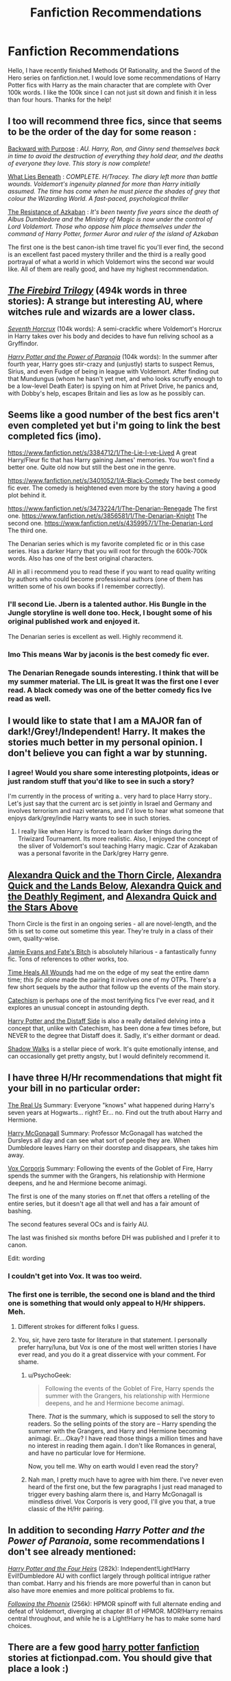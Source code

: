 #+TITLE: Fanfiction Recommendations

* Fanfiction Recommendations
:PROPERTIES:
:Author: Zerokun11
:Score: 10
:DateUnix: 1430098103.0
:DateShort: 2015-Apr-27
:FlairText: Request
:END:
Hello, I have recently finished Methods Of Rationality, and the Sword of the Hero series on fanfiction.net. I would love some recommendations of Harry Potter fics with Harry as the main character that are complete with Over 100k words. I like the 100k since I can not just sit down and finish it in less than four hours. Thanks for the help!


** I too will recommend three fics, since that seems to be the order of the day for some reason :

[[https://www.fanfiction.net/s/4101650/1/Backward-With-Purpose-Part-I-Always-and-Always][Backward with Purpose]] : /AU. Harry, Ron, and Ginny send themselves back in time to avoid the destruction of everything they hold dear, and the deaths of everyone they love. This story is now complete!/

[[https://www.fanfiction.net/s/3688693/1/What-Lies-Beneath][What Lies Beneath]] : /COMPLETE. H/Tracey. The diary left more than battle wounds. Voldemort's ingenuity planned for more than Harry initially assumed. The time has come when he must pierce the shades of grey that colour the Wizarding World. A fast-paced, psychological thriller/

[[https://www.fanfiction.net/s/2980054/1/The-Resistance-of-Azkaban][The Resistance of Azkaban]] : /It's been twenty five years since the death of Albus Dumbledore and the Ministry of Magic is now under the control of Lord Voldemort. Those who oppose him place themselves under the command of Harry Potter, former Auror and ruler of the island of Azkaban/

The first one is the best canon-ish time travel fic you'll ever find, the second is an excellent fast paced mystery thriller and the third is a really good portrayal of what a world in which Voldemort wins the second war would like. All of them are really good, and have my highest recommendation.
:PROPERTIES:
:Author: PsychoGeek
:Score: 4
:DateUnix: 1430118546.0
:DateShort: 2015-Apr-27
:END:


** /[[https://www.fanfiction.net/s/8629685][The Firebird Trilogy]]/ (494k words in three stories): A strange but interesting AU, where witches rule and wizards are a lower class.

/[[https://www.fanfiction.net/s/10677106][Seventh Horcrux]]/ (104k words): A semi-crackfic where Voldemort's Horcrux in Harry takes over his body and decides to have fun reliving school as a Gryffindor.

/[[https://www.fanfiction.net/s/8257400][Harry Potter and the Power of Paranoia]]/ (104k words): In the summer after fourth year, Harry goes stir-crazy and (unjustly) starts to suspect Remus, Sirius, and even Fudge of being in league with Voldemort. After finding out that Mundungus (whom he hasn't yet met, and who looks scruffy enough to be a low-level Death Eater) is spying on him at Privet Drive, he panics and, with Dobby's help, escapes Britain and lies as low as he possibly can.
:PROPERTIES:
:Author: ToaKraka
:Score: 3
:DateUnix: 1430101327.0
:DateShort: 2015-Apr-27
:END:


** Seems like a good number of the best fics aren't even completed yet but i'm going to link the best completed fics (imo).

[[https://www.fanfiction.net/s/3384712/1/The-Lie-I-ve-Lived]] A great Harry/Fleur fic that has Harry gaining James' memories. You won't find a better one. Quite old now but still the best one in the genre.

[[https://www.fanfiction.net/s/3401052/1/A-Black-Comedy]] The best comedy fic ever. The comedy is heightened even more by the story having a good plot behind it.

[[https://www.fanfiction.net/s/3473224/1/The-Denarian-Renegade]] The first one. [[https://www.fanfiction.net/s/3856581/1/The-Denarian-Knight]] The second one. [[https://www.fanfiction.net/s/4359957/1/The-Denarian-Lord]] The third one.

The Denarian series which is my favorite completed fic or in this case series. Has a darker Harry that you will root for through the 600k-700k words. Also has one of the best original characters.

All in all i recommend you to read these if you want to read quality writing by authors who could become professional authors (one of them has written some of his own books if I remember correctly).
:PROPERTIES:
:Author: RexJaska
:Score: 3
:DateUnix: 1430150270.0
:DateShort: 2015-Apr-27
:END:

*** I'll second Lie. Jbern is a talented author. His Bungle in the Jungle storyline is well done too. Heck, I bought some of his original published work and enjoyed it.

The Denarian series is excellent as well. Highly recommend it.
:PROPERTIES:
:Author: Chakfor
:Score: 4
:DateUnix: 1430152356.0
:DateShort: 2015-Apr-27
:END:


*** Imo This means War by jaconis is the best comedy fic ever.
:PROPERTIES:
:Author: redwings159753
:Score: 1
:DateUnix: 1430154256.0
:DateShort: 2015-Apr-27
:END:


*** The Denarian Renegade sounds interesting. I think that will be my summer material. The LIL is great It was the first one I ever read. A black comedy was one of the better comedy fics Ive read as well.
:PROPERTIES:
:Author: Zerokun11
:Score: 1
:DateUnix: 1430169588.0
:DateShort: 2015-Apr-28
:END:


** I would like to state that I am a MAJOR fan of dark!/Grey!/Independent! Harry. It makes the stories much better in my personal opinion. I don't believe you can fight a war by stunning.
:PROPERTIES:
:Author: Zerokun11
:Score: 3
:DateUnix: 1430169722.0
:DateShort: 2015-Apr-28
:END:

*** I agree! Would you share some interesting plotpoints, ideas or just random stuff that you'd like to see in such a story?

I'm currently in the process of writing a.. very hard to place Harry story.. Let's just say that the current arc is set jointly in Israel and Germany and involves terrorism and nazi veterans, and I'd love to hear what someone that enjoys dark/grey/indie Harry wants to see in such stories.
:PROPERTIES:
:Score: 1
:DateUnix: 1430203023.0
:DateShort: 2015-Apr-28
:END:

**** I really like when Harry is forced to learn darker things during the Triwizard Tournament. Its more realistic. Also, I enjoyed the concept of the sliver of Voldemort's soul teaching Harry magic. Czar of Azakaban was a personal favorite in the Dark/grey Harry genre.
:PROPERTIES:
:Author: Zerokun11
:Score: 1
:DateUnix: 1430262053.0
:DateShort: 2015-Apr-29
:END:


** [[https://www.fanfiction.net/s/3964606/1/Alexandra-Quick-and-the-Thorn-Circle][Alexandra Quick and the Thorn Circle]], [[https://www.fanfiction.net/s/4684861/1/Alexandra-Quick-and-the-Lands-Below][Alexandra Quick and the Lands Below]], [[https://www.fanfiction.net/s/5784632/1/Alexandra-Quick-and-the-Deathly-Regiment][Alexandra Quick and the Deathly Regiment]], and [[https://www.fanfiction.net/s/7689884/1/Alexandra-Quick-and-the-Stars-Above][Alexandra Quick and the Stars Above]]

Thorn Circle is the first in an ongoing series - all are novel-length, and the 5th is set to come out sometime this year. They're truly in a class of their own, quality-wise.

[[https://www.fanfiction.net/s/8175132/1/Jamie-Evans-and-Fate-s-Fool][Jamie Evans and Fate's Bitch]] is absolutely hilarious - a fantastically funny fic. Tons of references to other works, too.

[[https://www.fanfiction.net/s/7410369/1/Time-Heals-All-Wounds][Time Heals All Wounds]] had me on the edge of my seat the entire damn time; /this fic alone/ made the pairing it involves one of my OTPs. There's a few short sequels by the author that follow up the events of the main story.

[[https://www.fanfiction.net/s/2006636/1/Catechism][Catechism]] is perhaps one of the most terrifying fics I've ever read, and it explores an unusual concept in astounding depth.

[[https://www.fanfiction.net/s/3894793/1/Harry-Potter-and-the-Distaff-Side][Harry Potter and the Distaff Side]] is also a really detailed delving into a concept that, unlike with Catechism, has been done a few times before, but NEVER to the degree that Distaff does it. Sadly, it's either dormant or dead.

[[https://www.fanfiction.net/s/6092362/19/Shadow-Walks][Shadow Walks]] is a stellar piece of work. It's quite emotionally intense, and can occasionally get pretty angsty, but I would definitely recommend it.
:PROPERTIES:
:Author: Karinta
:Score: 2
:DateUnix: 1430188857.0
:DateShort: 2015-Apr-28
:END:


** I have three H/Hr recommendations that might fit your bill in no particular order:

[[https://www.fanfiction.net/s/4605681/1/The-Real-Us][The Real Us]] Summary: Everyone "knows" what happened during Harry's seven years at Hogwarts... right? Er... no. Find out the truth about Harry and Hermione.

[[https://www.fanfiction.net/s/3160475/1/Harry-McGonagall][Harry McGonagall]] Summary: Professor McGonagall has watched the Dursleys all day and can see what sort of people they are. When Dumbledore leaves Harry on their doorstep and disappears, she takes him away.

[[https://www.fanfiction.net/s/3186836/1/Vox-Corporis][Vox Corporis]] Summary: Following the events of the Goblet of Fire, Harry spends the summer with the Grangers, his relationship with Hermione deepens, and he and Hermione become animagi.

The first is one of the many stories on ff.net that offers a retelling of the entire series, but it doesn't age all that well and has a fair amount of bashing.

The second features several OCs and is fairly AU.

The last was finished six months before DH was published and I prefer it to canon.

Edit: wording
:PROPERTIES:
:Score: 2
:DateUnix: 1430103545.0
:DateShort: 2015-Apr-27
:END:

*** I couldn't get into Vox. It was too weird.
:PROPERTIES:
:Author: Karinta
:Score: 3
:DateUnix: 1430188924.0
:DateShort: 2015-Apr-28
:END:


*** The first one is terrible, the second one is bland and the third one is something that would only appeal to H/Hr shippers. Meh.
:PROPERTIES:
:Author: PsychoGeek
:Score: 10
:DateUnix: 1430116425.0
:DateShort: 2015-Apr-27
:END:

**** Different strokes for different folks I guess.
:PROPERTIES:
:Score: 1
:DateUnix: 1430193072.0
:DateShort: 2015-Apr-28
:END:


**** You, sir, have zero taste for literature in that statement. I personally prefer harry/luna, but Vox is one of the most well written stories I have ever read, and you do it a great disservice with your comment. For shame.
:PROPERTIES:
:Author: MoonfireArt
:Score: -2
:DateUnix: 1430188580.0
:DateShort: 2015-Apr-28
:END:

***** u/PsychoGeek:
#+begin_quote
  Following the events of the Goblet of Fire, Harry spends the summer with the Grangers, his relationship with Hermione deepens, and he and Hermione become animagi.
#+end_quote

There. /That/ is the summary, which is supposed to sell the story to readers. So the selling points of the story are -- Harry spending the summer with the Grangers, and Harry and Hermione becoming animagi. Er....Okay? I have read those things a million times and have no interest in reading them again. I don't like Romances in general, and have no particular love for Hermione.

Now, you tell me. Why on earth would I even read the story?
:PROPERTIES:
:Author: PsychoGeek
:Score: 2
:DateUnix: 1430204134.0
:DateShort: 2015-Apr-28
:END:


***** Nah man, I pretty much have to agree with him there. I've never even heard of the first one, but the few paragraphs I just read managed to trigger every bashing alarm there is, and Harry McGonagall is mindless drivel. Vox Corporis is very good, I'll give you that, a true classic of the H/Hr pairing.
:PROPERTIES:
:Author: MeijiHao
:Score: 1
:DateUnix: 1430190946.0
:DateShort: 2015-Apr-28
:END:


** In addition to seconding /Harry Potter and the Power of Paranoia/, some recommendations I don't see already mentioned:

[[https://www.fanfiction.net/s/9048823/1/Harry-Potter-and-the-Four-Heirs][/Harry Potter and the Four Heirs/]] (282k): Independent!Light!Harry Evil!Dumbledore AU with conflict largely through political intrigue rather than combat. Harry and his friends are more powerful than in canon but also have more enemies and more political problems to fix.

[[https://www.fanfiction.net/s/10636246/1/Following-the-Phoenix][/Following the Phoenix/]] (256k): HPMOR spinoff with full alternate ending and defeat of Voldemort, diverging at chapter 81 of HPMOR. MOR!Harry remains central throughout, and while he is a Light!Harry he has to make some hard choices.
:PROPERTIES:
:Author: b_sen
:Score: 1
:DateUnix: 1430274340.0
:DateShort: 2015-Apr-29
:END:


** There are a few good [[https://fictionpad.com/fandom/606/Harry-Potter][harry potter fanfiction]] stories at fictionpad.com. You should give that place a look :)
:PROPERTIES:
:Author: RobertOConnor
:Score: 1
:DateUnix: 1431762210.0
:DateShort: 2015-May-16
:END:
